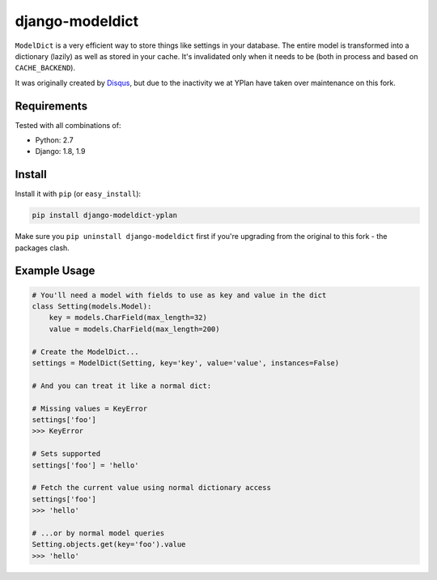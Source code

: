 ================
django-modeldict
================

.. image:: https://img.shields.io/pypi/v/django-modeldict-yplan.svg
    :target: https://pypi.python.org/pypi/django-modeldict-yplan

.. image:: https://travis-ci.org/YPlan/django-modeldict.svg?branch=master
    :target: https://travis-ci.org/YPlan/django-modeldict


``ModelDict`` is a very efficient way to store things like settings in your database. The entire model is transformed into a dictionary (lazily) as well as stored in your cache. It's invalidated only when it needs to be (both in process and based on ``CACHE_BACKEND``).

It was originally created by `Disqus <https://github.com/disqus/django-modeldict>`_, but due to the inactivity we at YPlan have taken over maintenance on this fork.

Requirements
------------

Tested with all combinations of:

* Python: 2.7
* Django: 1.8, 1.9

Install
-------

Install it with ``pip`` (or ``easy_install``):

.. code-block:: bash

    pip install django-modeldict-yplan

Make sure you ``pip uninstall django-modeldict`` first if you're upgrading from the original to this fork - the packages clash.

Example Usage
-------------

.. code-block:: python

    # You'll need a model with fields to use as key and value in the dict
    class Setting(models.Model):
        key = models.CharField(max_length=32)
        value = models.CharField(max_length=200)

    # Create the ModelDict...
    settings = ModelDict(Setting, key='key', value='value', instances=False)

    # And you can treat it like a normal dict:

    # Missing values = KeyError
    settings['foo']
    >>> KeyError

    # Sets supported
    settings['foo'] = 'hello'

    # Fetch the current value using normal dictionary access
    settings['foo']
    >>> 'hello'

    # ...or by normal model queries
    Setting.objects.get(key='foo').value
    >>> 'hello'
